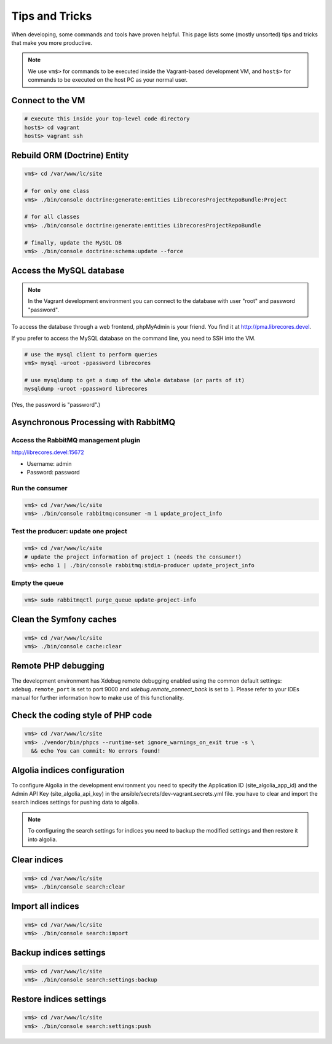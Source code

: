 Tips and Tricks
===============

When developing, some commands and tools have proven helpful.
This page lists some (mostly unsorted) tips and tricks that make you more productive.

.. note::
  We use ``vm$>`` for commands to be executed inside the Vagrant-based development VM, and ``host$>`` for commands to be executed on the host PC as your normal user.

Connect to the VM
------------------
.. code-block:: bash

  # execute this inside your top-level code directory
  host$> cd vagrant
  host$> vagrant ssh

Rebuild ORM (Doctrine) Entity
-----------------------------

.. code-block:: bash

  vm$> cd /var/www/lc/site

  # for only one class
  vm$> ./bin/console doctrine:generate:entities LibrecoresProjectRepoBundle:Project

  # for all classes
  vm$> ./bin/console doctrine:generate:entities LibrecoresProjectRepoBundle

  # finally, update the MySQL DB
  vm$> ./bin/console doctrine:schema:update --force

Access the MySQL database
-------------------------
.. note::

  In the Vagrant development environment you can connect to the database with user "root" and password "password".

To access the database through a web frontend, phpMyAdmin is your friend. You find it at http://pma.librecores.devel.

If you prefer to access the MySQL database on the command line, you need to SSH into the VM.

.. code-block:: bash

   # use the mysql client to perform queries
   vm$> mysql -uroot -ppassword librecores

   # use mysqldump to get a dump of the whole database (or parts of it)
   mysqldump -uroot -ppassword librecores


(Yes, the password is "password".)


Asynchronous Processing with RabbitMQ
-------------------------------------

Access the RabbitMQ management plugin
~~~~~~~~~~~~~~~~~~~~~~~~~~~~~~~~~~~~~
http://librecores.devel:15672

- Username: admin
- Password: password

Run the consumer
~~~~~~~~~~~~~~~~

.. code-block:: bash

  vm$> cd /var/www/lc/site
  vm$> ./bin/console rabbitmq:consumer -m 1 update_project_info

Test the producer: update one project
~~~~~~~~~~~~~~~~~~~~~~~~~~~~~~~~~~~~~~

.. code-block:: bash

  vm$> cd /var/www/lc/site
  # update the project information of project 1 (needs the consumer!)
  vm$> echo 1 | ./bin/console rabbitmq:stdin-producer update_project_info

Empty the queue
~~~~~~~~~~~~~~~

.. code-block:: bash

  vm$> sudo rabbitmqctl purge_queue update-project-info


Clean the Symfony caches
------------------------
.. code-block:: bash

  vm$> cd /var/www/lc/site
  vm$> ./bin/console cache:clear

Remote PHP debugging
--------------------

The development environment has Xdebug remote debugging enabled using the common default settings:
``xdebug.remote_port`` is set to port 9000 and `xdebug.remote_connect_back` is set to ``1``.
Please refer to your IDEs manual for further information how to make use of this functionality.

Check the coding style of PHP code
----------------------------------

.. code-block:: bash

  vm$> cd /var/www/lc/site
  vm$> ./vendor/bin/phpcs --runtime-set ignore_warnings_on_exit true -s \
    && echo You can commit: No errors found!

Algolia indices configuration
-----------------------------
To configure Algolia in the development environment you need to specify the Application ID (site_algolia_app_id) and
the Admin API Key (site_algolia_api_key) in the ansible/secrets/dev-vagrant.secrets.yml file.
you have to clear and import the search indices settings for pushing data to algolia.

.. note::
  To configuring the search settings for indices you need to backup the modified settings and then restore it into algolia.

Clear indices
-------------
.. code-block:: bash

  vm$> cd /var/www/lc/site
  vm$> ./bin/console search:clear

Import all indices
------------------
.. code-block:: bash

  vm$> cd /var/www/lc/site
  vm$> ./bin/console search:import

Backup indices settings
-----------------------
.. code-block:: bash

  vm$> cd /var/www/lc/site
  vm$> ./bin/console search:settings:backup

Restore indices settings
------------------------
.. code-block:: bash

  vm$> cd /var/www/lc/site
  vm$> ./bin/console search:settings:push
